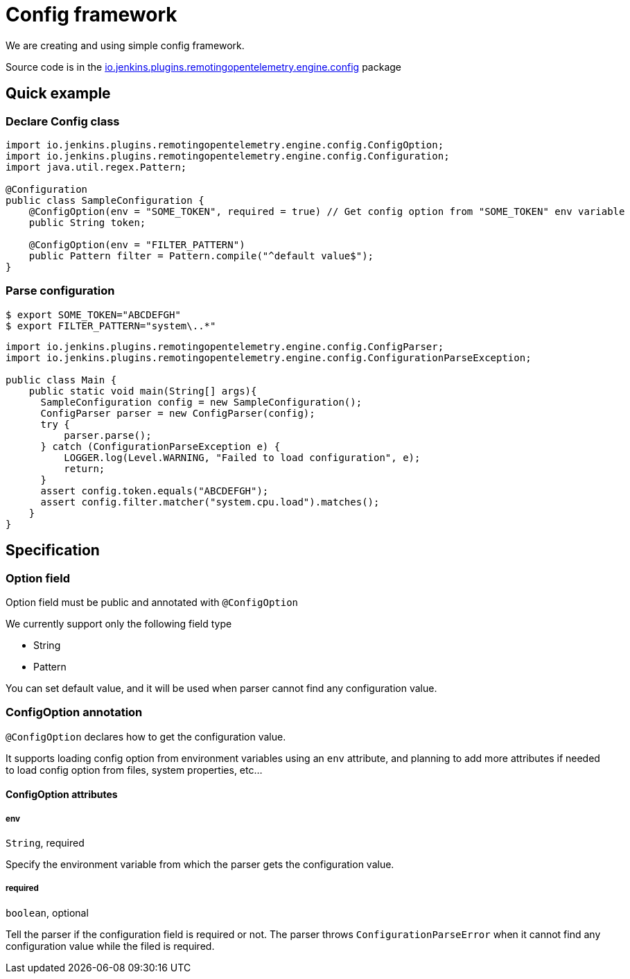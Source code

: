 = Config framework

We are creating and using simple config framework.

Source code is in the
link:{docdir}/../../monitoring-engine/src/main/java/io/jenkins/plugins/remotingopentelemetry/engine/config/[io.jenkins.plugins.remotingopentelemetry.engine.config]
package

== Quick example

=== Declare Config class

[source, java]
....
import io.jenkins.plugins.remotingopentelemetry.engine.config.ConfigOption;
import io.jenkins.plugins.remotingopentelemetry.engine.config.Configuration;
import java.util.regex.Pattern;

@Configuration
public class SampleConfiguration {
    @ConfigOption(env = "SOME_TOKEN", required = true) // Get config option from "SOME_TOKEN" env variable
    public String token;

    @ConfigOption(env = "FILTER_PATTERN")
    public Pattern filter = Pattern.compile("^default value$");
}
....

=== Parse configuration

[source, console]
....
$ export SOME_TOKEN="ABCDEFGH"
$ export FILTER_PATTERN="system\..*"
....

[source,java]
....
import io.jenkins.plugins.remotingopentelemetry.engine.config.ConfigParser;
import io.jenkins.plugins.remotingopentelemetry.engine.config.ConfigurationParseException;

public class Main {
    public static void main(String[] args){
      SampleConfiguration config = new SampleConfiguration();
      ConfigParser parser = new ConfigParser(config);
      try {
          parser.parse();
      } catch (ConfigurationParseException e) {
          LOGGER.log(Level.WARNING, "Failed to load configuration", e);
          return;
      }
      assert config.token.equals("ABCDEFGH");
      assert config.filter.matcher("system.cpu.load").matches();
    }
}
....

== Specification

=== Option field

Option field must be public and annotated with `@ConfigOption`

We currently support only the following field type

- String
- Pattern

You can set default value, and it will be used when parser cannot find any configuration value.

=== ConfigOption annotation

`@ConfigOption` declares how to get the configuration value.

It supports loading config option from environment variables using an `env` attribute,
and planning to add more attributes if needed to load config option from files, system properties, etc...

==== ConfigOption attributes

===== env
`String`, required

Specify the environment variable from which the parser gets the configuration value.

===== required
`boolean`, optional

Tell the parser if the configuration field is required or not.
The parser throws `ConfigurationParseError` when it cannot find any configuration value while the filed is required.
